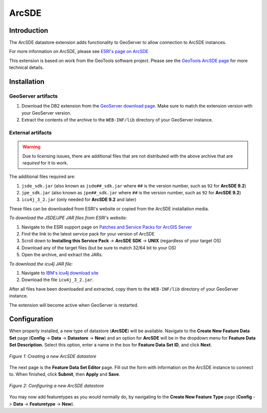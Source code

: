 .. _arcsde_extension:

ArcSDE
======

Introduction
------------

The ArcSDE datastore extension adds functionality to GeoServer to allow connection to ArcSDE
instances.

For more information on ArcSDE, please see `ESRI's page on ArcSDE <http://www.esri.com/software/arcgis/arcsde/>`_

This extension is based on work from the GeoTools software project.  Please see the `GeoTools ArcSDE page <http://docs.codehaus.org/display/GEOTDOC/ArcSDE+DataStore>`_ for more technical details.


Installation 
------------

GeoServer artifacts
```````````````````

#. Download the DB2 extension from the `GeoServer download page <http://geoserver.org/display/GEOS/Download>`_.  Make sure to match the extension version with your GeoServer version.
#. Extract the contents of the archive to the ``WEB-INF/lib`` directory of your GeoServer instance.

External artifacts
``````````````````

.. warning:: Due to licensing issues, there are additional files that are 
   not distributed with the above archive that are *required* for it to work.

The additional files required are:

#. ``jsde_sdk.jar`` (also known as ``jsde##_sdk.jar`` where ``##`` is the version number,
   such as ``92`` for **ArcSDE 9.2**)
#. ``jpe_sdk.jar`` (also known as ``jpe##_sdk.jar`` where ``##`` is the version number,
   such as ``92`` for **ArcSDE 9.2**)
#. ``icu4j_3_2.jar`` (only needed for **ArcSDE 9.2** and later)

These files can be downloaded from ESRI's website or copied from the ArcSDE
installation media.

*To download the JSDE/JPE JAR files from ESRI's website:*

#. Navigate to the ESRI support page on `Patches and Service Packs for ArcGIS Server <http://support.esri.com/index.cfm?fa=downloads.patchesServicePacks.listPatches&PID=66>`_
#. Find the link to the latest service pack for your version of ArcSDE
#. Scroll down to **Installing this Service Pack** -> **ArcSDE SDK** -> **UNIX**
   (regardless of your target OS)
#. Download any of the target files (but be sure to match 32/64 bit to your OS)
#. Open the archive, and extract the JARs.

*To download the icu4j JAR file:*

#. Navigate to `IBM's icu4j download site <ftp://ftp.software.ibm.com/software/globalization/icu/icu4j/3.2>`_
#. Download the file ``icu4j_3_2.jar``.

After all files have been downloaded and extracted, copy them to the 
``WEB-INF/lib`` directory of your GeoServer instance. 

The extension will become active when GeoServer is restarted.




Configuration
-------------

When properly installed, a new type of datastore (**ArcSDE**) will be 
available. Navigate to the **Create New Feature Data Set** page 
(**Config** -> **Data** -> **Datastore** -> **New**) and an option for 
**ArcSDE** will be in the dropdown menu for **Feature Data Set 
Description.** Select this option, enter a name in the box for **Feature 
Data Set ID**, and click **Next**. 

.. figure:: arcsdecreate.png
   :align: center

   *Figure 1: Creating a new ArcSDE datastore*

The next page is the **Feature Data Set Editor** page. Fill out 
the form with information on the ArcSDE instance to connect to. When 
finished, click **Submit**, then **Apply** and **Save**. 

.. figure:: arcsdeconfigure.png
   :align: center

   *Figure 2: Configuring a new ArcSDE datastore*

You may now add featuretypes as you would normally do, by navigating to 
the **Create New Feature Type** page (**Config** -> **Data** -> 
**Featuretype** -> **New**). 




